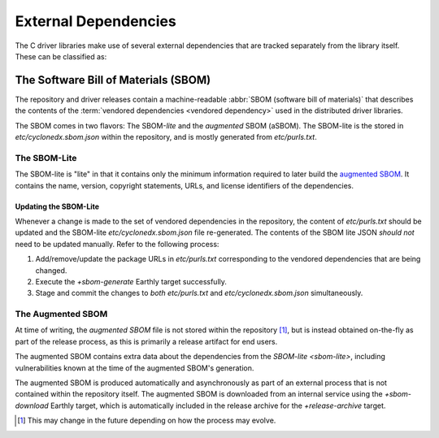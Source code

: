 External Dependencies
#####################

The C driver libraries make use of several external dependencies that are
tracked separately from the library itself. These can be classified as:

.. glossary::

   Bundled Dependency
   Vendored Dependency

      A dependency is "bundled" or "vendored" if its source lives directly
      within the repository that is consuming it. We control the exact version
      of the dependency that is used during the build process, aiding in
      reproducibility and consumability for users.

   System Dependency

      A "system" dependency is any dependency that we rely on being provided by
      the user when they are building or executing the software. We have no
      control over the versions of system dependencies that the user might
      provide to us.


The Software Bill of Materials (SBOM)
*************************************

The repository and driver releases contain a machine-readable
:abbr:`SBOM (software bill of materials)` that describes the contents of the
:term:`vendored dependencies <vendored dependency>` used in the distributed
driver libraries.

The SBOM comes in two flavors: The SBOM-\ *lite* and the *augmented* SBOM
(aSBOM). The SBOM-lite is the stored in `etc/cyclonedx.sbom.json` within the
repository, and is mostly generated from `etc/purls.txt`.


.. _sbom-lite:

The SBOM-Lite
=============

The SBOM-lite is "lite" in that it contains only the minimum information
required to later build the `augmented SBOM`_. It contains the name, version,
copyright statements, URLs, and license identifiers of the dependencies.

.. file:: etc/cyclonedx.sbom.json

   The `SBOM-lite`_ for the C driver project. This is injested automatically and
   asynchronously by Silk to produce the `augmented SBOM`_. This file is
   generated semi-automatically from `etc/purls.txt` and the `+sbom-generate`
   Earthly target.

   .. warning:: This file is **partially generated**! Prefer to edit `etc/purls.txt`!
      Refer to: `sbom-lite-updating`

.. file:: etc/purls.txt

   This file contains a set of purls__ (package URLs) that refer to the
   third-party components that are :term:`vendored <vendored dependency>` into
   the repository. A purl is a URL string that identifies details about software
   packages, including their upstream location and version.

   This file is maintained by hand and should be updated whenever any vendored
   dependencies are updated within the repository. Refer to: `sbom-lite-updating`

   __ https://github.com/package-url/purl-spec


.. _sbom-lite-updating:

Updating the SBOM-Lite
----------------------

Whenever a change is made to the set of vendored dependencies in the repository,
the content of `etc/purls.txt` should be updated and the SBOM-lite
`etc/cyclonedx.sbom.json` file re-generated. The contents of the SBOM lite JSON
*should not* need to be updated manually. Refer to the following process:

1. Add/remove/update the package URLs in `etc/purls.txt` corresponding to the
   vendored dependencies that are being changed.
2. Execute the `+sbom-generate` Earthly target successfully.
3. Stage and commit the changes to *both* `etc/purls.txt` and
   `etc/cyclonedx.sbom.json` simultaneously.

.. _augmented-SBOM:
.. _augmented SBOM:

The Augmented SBOM
==================

At time of writing, the *augmented SBOM* file is not stored within the
repository [#f1]_, but is instead obtained on-the-fly as part of the release
process, as this is primarily a release artifact for end users.

The augmented SBOM contains extra data about the dependencies from the
`SBOM-lite <sbom-lite>`, including vulnerabilities known at the time of the
augmented SBOM's generation.

The augmented SBOM is produced automatically and asynchronously as part of an
external process that is not contained within the repository itself. The
augmented SBOM is downloaded from an internal service using the `+sbom-download`
Earthly target, which is automatically included in the release archive for the
`+release-archive` target.

.. [#f1]

   This may change in the future depending on how the process may evolve.